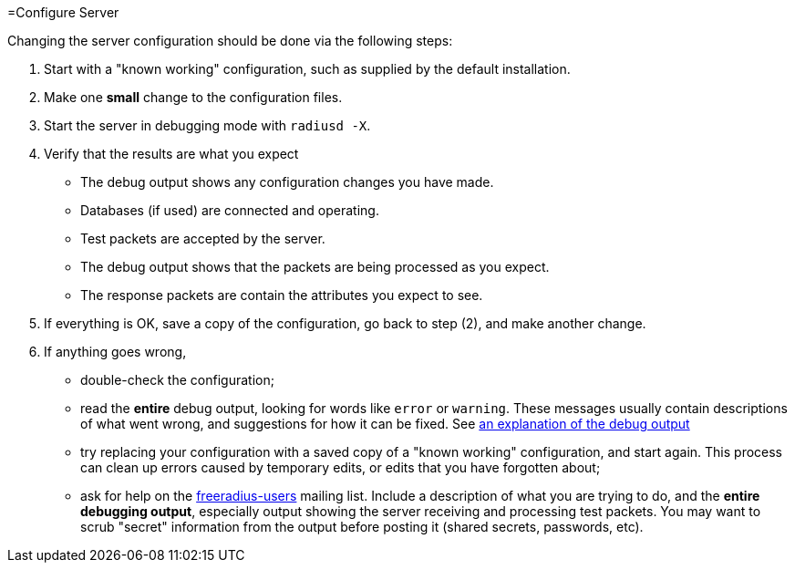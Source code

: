 =Configure Server

Changing the server configuration should be done via the following
steps:

1.  Start with a "known working" configuration, such as supplied by the
    default installation.
2.  Make one *small* change to the configuration files.
3.  Start the server in debugging mode with `radiusd -X`.
4.  Verify that the results are what you expect
    -   The debug output shows any configuration changes you have made.
    -   Databases (if used) are connected and operating.
    -   Test packets are accepted by the server.
    -   The debug output shows that the packets are being processed as
        you expect.
    -   The response packets are contain the attributes you expect
        to see.

5.  If everything is OK, save a copy of the configuration, go back to
    step (2), and make another change.
6.  If anything goes wrong,
    -   double-check the configuration;
    -   read the *entire* debug output, looking for words like `error`
        or `warning`. These messages usually contain descriptions of
        what went wrong, and suggestions for how it can be fixed.
        See xref:ROOT:debugging/radiusd_X.adoc[an explanation of the debug output]
    -   try replacing your configuration with a saved copy of a "known
        working" configuration, and start again. This process can clean
        up errors caused by temporary edits, or edits that you have
        forgotten about;
    -   ask for help on the
        http://freeradius.org/support/[freeradius-users] mailing
        list. Include a description of what you are trying to do, and
        the *entire debugging output*, especially output showing the
        server receiving and processing test packets. You may want to
        scrub "secret" information from the output before posting it
        (shared secrets, passwords, etc).
